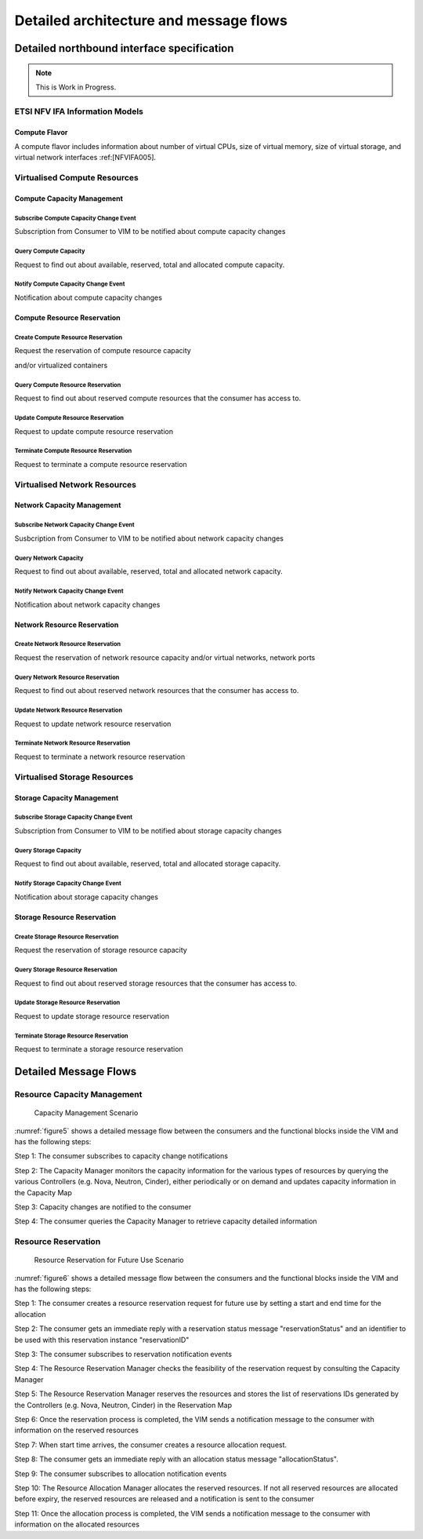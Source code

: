 Detailed architecture and message flows
=======================================

Detailed northbound interface specification
-------------------------------------------

.. Note::
   This is Work in Progress.

ETSI NFV IFA Information Models
~~~~~~~~~~~~~~~~~~~~~~~~~~~~~~~

Compute Flavor
^^^^^^^^^^^^^^

A compute flavor includes information about number of virtual CPUs, size of
virtual memory, size of virtual storage, and virtual network interfaces
:ref:[NFVIFA005].

.. figure:: images/computeflavor.png
   :name: computeflavor
   :width: 90%

Virtualised Compute Resources
~~~~~~~~~~~~~~~~~~~~~~~~~~~~~

Compute Capacity Management
^^^^^^^^^^^^^^^^^^^^^^^^^^^

Subscribe Compute Capacity Change Event
_______________________________________

Subscription from Consumer to VIM to be notified about compute capacity changes

.. http:post:: /capacity/compute/subscribe
   :noindex:

   **Example request**:

   .. sourcecode:: http

       POST /capacity/compute/subscribe HTTP/1.1
       Accept: application/json

       {
          "zoneId": "12345",
          "resourceDescriptor": [
              {
                 "computeResourceTypeId": "vcInstances"
              }
          ],
          "threshold": [
              {
                 "capacity_info": "available",
                 "condition": "lt",
                 "value": 5
              }
          ]
      }

   **Example response**:

   .. sourcecode:: http

       HTTP/1.1 201 CREATED
       Content-Type: application/json

       {
          "created": "2015-09-21T00:00:00Z",
          "capacityChangeSubscriptionId": "abcdef-ghijkl-123456789"
       }

   :statuscode 400: resourceDescriptor is missing

Query Compute Capacity
______________________

Request to find out about available, reserved, total and allocated compute capacity.

.. http:get:: /capacity/compute/query
   :noindex:

   **Example request**:

   .. sourcecode:: http

      GET /capacity/compute/query HTTP/1.1
      Accept: application/json

      {
        "zoneId": "12345",
        "resourceDescriptor":  {
             "computeResourceTypeId": "vcInstances"
        },
        "timePeriod":  {
             "startTime": "2015-09-21T00:00:00Z",
             "stopTime": "2015-09-21T00:05:30Z"
        }
      }

   **Example response**:

   .. sourcecode:: http

       HTTP/1.1 200 OK
       Content-Type: application/json

       {
          "zoneId": "12345",
          "lastUpdate": "2015-09-21T00:03:20Z",
          "capacityInformation": {
             "available": 4,
             "reserved": 17,
             "total": 50,
             "allocated": 29
          }
       }

   :query limit: Default is 10.
   :statuscode 404: resource zone unknown

Notify Compute Capacity Change Event
____________________________________

Notification about compute capacity changes

.. http:post:: /capacity/compute/notification
   :noindex:

   **Example notification**:

   .. sourcecode:: http

      Content-Type: application/json

      {
           "zoneId": "12345",
           "notificationId": "zyxwvu-tsrqpo-987654321",
           "capacityChangeTime": "2015-09-21T00:03:20Z",
           "resourceDescriptor": {
              "computeResourceTypeId": "vcInstances"
           },
           "capacityInformation": {
              "available": 4,
              "reserved": 17,
              "total": 50,
              "allocated": 29
           }
      }

Compute Resource Reservation
^^^^^^^^^^^^^^^^^^^^^^^^^^^^

Create Compute Resource Reservation
___________________________________

Request the reservation of compute resource capacity

.. http:post:: /reservation/compute/create
   :noindex:

   **Example request**:

   .. sourcecode:: http

       POST /reservation/compute/create HTTP/1.1
       Accept: application/json

       {
           "startTime": "2015-09-21T01:00:00Z",
           "computePoolReservation": {
               "numCpuCores": 20,
               "numVcInstances": 5,
               "virtualMemSize": 10
           }
       }

   **Example response**:

   .. sourcecode:: http

       HTTP/1.1 201 CREATED
       Content-Type: application/json

       {
          "reservationData": {
             "startTime": "2015-09-21T01:00:00Z",
             "reservationStatus": "initialized",
             "reservationId": "xxxx-yyyy-zzzz",
             "computePoolReserved": {
                 "numCpuCores": 20,
                 "numVcInstances": 5,
                 "virtualMemSize": 10,
                 "zoneId": "23456"
             }
          }
       }

and/or virtualized containers

.. http:post:: reservation/compute/create
   :noindex:

   **Example request**:

   .. sourcecode:: http

       POST /reservation/compute/create HTTP/1.1
       Accept: application/json

       {
         "startTime": "2015-10-05T15:00:00Z",
         "virtualizationContainerReservation": [
           {
              "containerId": "myContainer",
              "containerFlavor": {
                 "flavorId": "myFlavor",
                 "virtualCpu": {
                    "numVirtualCpu": 2,
                    "cpuArchitecture": "x86"
                 },
                 "virtualMemory": {
                     "numaEnabled": "False",
                     "virtualMemSize": 16
                 },
                 "virtualStorage": {
                     "typeOfStorage": "volume",
                     "sizeOfStorage": 16
                 }
              }
           }
         ]
       }

   **Example response**:

   .. sourcecode:: http

       HTTP/1.1 201 CREATED
       Content-Type: application/json

       {
          "reservationData": {
             "startTime": "2015-10-05T15:00:00Z",
             "reservationId": "aaaa-bbbb-cccc",
             "reservationStatus": "initialized",
             "virtualizationContainerReserved": [
                 {
                    "containerId": "myContainer",
                    "containerFlavor": {
                        "flavorId": "myFlavor",
                        "virtualCpu": {
                           "numVirtualCpu": 2,
                           "cpuArchitecture": "x86"
                        },
                        "virtualMemory": {
                           "numaEnabled": "False",
                           "virtualMemSize": 16
                        },
                        "virtualStorage": {
                            "typeOfStorage": "volume",
                            "sizeOfStorage": 16
                        }
                    }
                 }
             ]
          }
       }



Query Compute Resource Reservation
__________________________________

Request to find out about reserved compute resources that the consumer has
access to.

.. http:get:: /reservation/compute/query
   :noindex:

   **Example request**:

   .. sourcecode:: http

      GET /reservation/compute/query HTTP/1.1
      Accept: application/json

      {
         "queryReservationFilter": [
             {
                 "reservationId": "xxxx-yyyy-zzzz"
             }
         ]

      }

   **Example response**:

   .. sourcecode:: http

       HTTP/1.1 200 OK
       Content-Type: application/json

       {
          "reservationData":
          {
             "startTime": "2015-09-21T01:00:00Z",
             "reservationStatus": "active",
             "reservationId": "xxxx-yyyy-zzzz",
             "computePoolReserved":
             {
                 "numCpuCores": 20,
                 "numVcInstances": 5,
                 "virtualMemSize": 10,
                 "zoneId": "23456"
             }
          }
       }

   :statuscode 404: reservation id unknown

Update Compute Resource Reservation
___________________________________
Request to update compute resource reservation

.. http:post:: /reservation/compute/update
   :noindex:

   **Example request**:

   .. sourcecode:: http

       POST /reservation/compute/update HTTP/1.1
       Accept: application/json

       {
           "startTime": "2015-09-14T16:00:00Z",
           "reservationId": "xxxx-yyyy-zzzz"
       }

   **Example response**:

   .. sourcecode:: http

       HTTP/1.1 201 CREATED
       Content-Type: application/json

       {
         "reservationData": {
             "startTime": "2015-09-14TT16:00:00Z",
             "reservationStatus": "active",
             "reservationId": "xxxx-yyyy-zzzz",
             "computePoolReserved": {
                 "numCpuCores": 20,
                 "numVcInstances": 5,
                 "virtualMemSize": 10,
                 "zoneId": "23456"
             }
          }
       }

Terminate Compute Resource Reservation
______________________________________
Request to terminate a compute resource reservation

.. http:delete:: /reservation/compute/(reservation_id)
   :noindex:

Virtualised Network Resources
~~~~~~~~~~~~~~~~~~~~~~~~~~~~~

Network Capacity Management
^^^^^^^^^^^^^^^^^^^^^^^^^^^

Subscribe Network Capacity Change Event
_______________________________________

Susbcription from Consumer to VIM to be notified about network capacity changes

.. http:post:: /capacity/network/subscribe
    :noindex:

    **Example request**:

    .. sourcecode:: http

        POST /capacity/network/subscribe HTTP/1.1
        Accept: application/json

        {
            "resourceDescriptor": [
                {
                    "networkResourceTypeId": "publicIps"
                }
            ],
            "threshold": [
                {
                    "capacity_info": "available",
                    "condition": "lt",
                    "value": 5
                }
            ]
        }

    **Example response**:

    .. sourcecode:: http

        HTTP/1.1 201 CREATED
        Content-Type: application/json

        {
           "created": "2015-09-28T00:00:00Z",
           "capacityChangeSubscriptionId": "bcdefg-hijklm-234567890"
        }

Query Network Capacity
______________________

Request to find out about available, reserved, total and allocated network capacity.

.. http:get:: /capacity/network/query
    :noindex:

    **Example request**:

    .. sourcecode:: http

        GET /capacity/network/query HTTP/1.1
        Accept: application/json

        {
            "resourceDescriptor":  {
                "networkResourceTypeId": "publicIps"
            },
            "timePeriod":  {
                "startTime": "2015-09-28T00:00:00Z",
                "stopTime": "2015-09-28T00:05:30Z"
            }
        }

    **Example response**:

    .. sourcecode:: http

        HTTP/1.1 200 OK
        Content-Type: application/json

        {
            "lastUpdate": "2015-09-28T00:02:10Z",
            "capacityInformation": {
                "available": 4,
                "reserved": 10,
                "total": 64,
                "allocated": 50
            }
        }

Notify Network Capacity Change Event
____________________________________

Notification about network capacity changes

.. http:post:: /capacity/network/notification
    :noindex:

    **Example notification**:

    .. sourcecode:: http

        Content-Type: application/json

        {
            "notificationId": "yxwvut-srqpon-876543210",
            "capacityChangeTime": "2015-09-28T00:02:10Z",
            "resourceDescriptor": {
                "networkResourceTypeId": "publicIps"
            },
            "capacityInformation": {
                "available": 4,
                "reserved": 10,
                "total": 64,
                "allocated": 50
            }
        }

Network Resource Reservation
^^^^^^^^^^^^^^^^^^^^^^^^^^^^

Create Network Resource Reservation
___________________________________

Request the reservation of network resource capacity and/or virtual networks, network ports

.. http:post:: /reservation/network/create
    :noindex:

    **Example request**:

    .. sourcecode:: http

        POST /reservation/network/create HTTP/1.1
        Accept: application/json

        {
            "startTime": "2015-09-28T01:00:00Z",
            "networkReservation": {
                "numPublicIps": 2
            }
        }

    **Example response**:

    .. sourcecode:: http

        HTTP/1.1 201 CREATED
        Content-Type: application/json

        {
            "reservationData": {
                "startTime": "2015-09-28T01:00:00Z",
                "reservationStatus": "initialized",
                "reservationId": "wwww-xxxx-yyyy",
                "networkReserved": {
                    "publicIps": [
                        "10.2.91.60",
                        "10.2.91.61"
                    ]
                }
            }
        }

Query Network Resource Reservation
__________________________________

Request to find out about reserved network resources that the consumer has access to.

.. http:get:: /reservation/network/query
    :noindex:

    **Example request**:

    .. sourcecode:: http

        GET /reservation/network/query HTTP/1.1
        Accept: application/json

        {
            "queryReservationFilter": [
                {
                    "reservationId": "wwww-xxxx-yyyy"
                }
            ]
        }

    **Example response**:

    .. sourcecode:: http

       HTTP/1.1 200 OK
       Content-Type: application/json

       {
           "reservationData": {
               "startTime": "2015-09-28T01:00:00Z",
               "reservationStatus": "active",
               "reservationId": "wwww-xxxx-yyyy",
               "networkReserved": "publicIps": [
                   "10.2.91.60",
                   "10.2.91.61"
               ]
           }
       }

Update Network Resource Reservation
___________________________________

Request to update network resource reservation

.. http:post:: /reservation/network/update
    :noindex:

    **Example request**:

    .. sourcecode:: http

         POST /reservation/network/update HTTP/1.1
         Accept: application/json

         {
             "startTime": "2015-09-21T16:00:00Z",
             "reservationId": "wwww-xxxx-yyyy"
         }

    **Example response**:

    .. sourcecode:: http

        HTTP/1.1 201 CREATED
        Content-Type: application/json

        {
            "reservationData": {
                "startTime": "2015-09-21T16:00:00Z",
                "reservationStatus": "active",
                "reservationId": "wwww-xxxx-yyyy",
                "networkReserved": {
                    "publicIps": [
                        "10.2.91.60",
                        "10.2.91.61"
                     ]
                }
            }
        }

Terminate Network Resource Reservation
______________________________________
Request to terminate a network resource reservation

.. http:delete:: /reservation/network/(reservation_id)
    :noindex:

Virtualised Storage Resources
~~~~~~~~~~~~~~~~~~~~~~~~~~~~~

Storage Capacity Management
^^^^^^^^^^^^^^^^^^^^^^^^^^^

Subscribe Storage Capacity Change Event
_______________________________________

Subscription from Consumer to VIM to be notified about storage capacity changes

.. http:post:: /capacity/storage/subscribe
    :noindex:

    **Example request**:

    .. sourcecode:: http

        POST /capacity/storage/subscribe HTTP/1.1
        Accept: application/json

        {
           "resourceDescriptor": [
               {
                   "storageResourceTypeId": "volumes"
               }
           ],
           "threshold": [
               {
                   "capacity_info": "available",
                   "condition": "lt",
                   "value": 3
               }
           ]
        }

    **Example response**:

    .. sourcecode:: http

        HTTP/1.1 201 CREATED
        Content-Type: application/json

        {
            "created": "2015-09-28T12:00:00Z",
            "capacityChangeSubscriptionId": "cdefgh-ijklmn-345678901"
        }

Query Storage Capacity
______________________

Request to find out about available, reserved, total and allocated storage capacity.

.. http:get:: /capacity/storage/query
    :noindex:

    **Example request**:

    .. sourcecode:: http

        GET /capacity/storage/query HTTP/1.1
        Accept: application/json

        {
            "resourceDescriptor": {
                "storageResourceTypeId": "volumes"
            },
            "timePeriod":  {
                "startTime": "2015-09-28T12:00:00Z",
                "stopTime": "2015-09-28T12:04:45Z"
            }
        }

    **Example response**:

    .. sourcecode:: http

       HTTP/1.1 200 OK
       Content-Type: application/json

       {
           "lastUpdate": "2015-09-28T12:01:35Z",
           "capacityInformation": {
               "available": 2,
               "reserved": 4,
               "total": 10,
               "allocated": 4
           }
       }

Notify Storage Capacity Change Event
____________________________________

Notification about storage capacity changes

.. http:post:: /capacity/storage/notification
    :noindex:

    **Example notification**:

    .. sourcecode:: http

        Content-Type: application/json

        {
            "notificationId": "xwvuts-rqponm-765432109",
            "capacityChangeTime": "2015-09-28T12:01:35Z",
            "resourceDescriptor": {
                "storageResourceTypeId": "volumes"
            },
            "capacityInformation": {
                "available": 2,
                "reserved": 4,
                "total": 10,
                "allocated": 4
            }
       }

Storage Resource Reservation
^^^^^^^^^^^^^^^^^^^^^^^^^^^^

Create Storage Resource Reservation
___________________________________

Request the reservation of storage resource capacity

.. http:post:: /reservation/storage/create
    :noindex:

    **Example request**:

    .. sourcecode:: http

        POST /reservation/storage/create HTTP/1.1
        Accept: application/json

        {
            "startTime": "2015-09-28T13:00:00Z",
            "storagePoolReservation": {
                "storageSize": 10,
                "numSnapshots": 3,
                "numVolumes": 2
            }
        }

    **Example response**:

    .. sourcecode:: http

        HTTP/1.1 201 CREATED
        Content-Type: application/json

        {
            "reservationData": {
                "startTime": "2015-09-28T13:00:00Z",
                "reservationStatus": "initialized",
                "reservationId": "vvvv-wwww-xxxx",
                "storagePoolReserved": {
                    "storageSize": 10,
                    "numSnapshots": 3,
                    "numVolumes": 2
                }
            }
        }

Query Storage Resource Reservation
__________________________________
Request to find out about reserved storage resources that the consumer has access to.

.. http:get:: /reservation/storage/query
    :noindex:

    **Example request**:

    .. sourcecode:: http

        GET /reservation/storage/query HTTP/1.1
        Accept: application/json

        {
            "queryReservationFilter": [
                {
                    "reservationId": "vvvv-wwww-xxxx"
                }
            ]
        }

    **Example response**:

    .. sourcecode:: http

        HTTP/1.1 200 OK
        Content-Type: application/json

        {
            "reservationData": {
                "startTime": "2015-09-28T13:00:00Z",
                "reservationStatus": "active",
                "reservationId": "vvvv-wwww-xxxx",
                "storagePoolReserved": {
                    "storageSize": 10,
                    "numSnapshots": 3,
                    "numVolumes": 2
                }
            }
        }

Update Storage Resource Reservation
___________________________________

Request to update storage resource reservation

.. http:post:: /reservation/storage/update
    :noindex:

    **Example request**:

    .. sourcecode:: http

        POST /reservation/storage/update HTTP/1.1
        Accept: application/json

       {
            "startTime": "2015-09-20T23:00:00Z",
            "reservationId": "vvvv-wwww-xxxx"
       }

    **Example response**:

    .. sourcecode:: http

        HTTP/1.1 201 CREATED
        Content-Type: application/json

        {
            "reservationData": {
                "startTime": "2015-09-20T23:00:00Z",
                "reservationStatus": "active",
                "reservationId": "vvvv-wwww-xxxx",
                "storagePoolReserved": {
                    "storageSize": 10,
                    "numSnapshots": 3,
                    "numVolumes": 2
                }
            }
        }

Terminate Storage Resource Reservation
______________________________________
Request to terminate a storage resource reservation

.. http:delete:: /reservation/storage/(reservation_id)
    :noindex:

Detailed Message Flows
----------------------

Resource Capacity Management
~~~~~~~~~~~~~~~~~~~~~~~~~~~~

.. figure:: images/figure5.png
    :name: figure5
    :width: 90%

    Capacity Management Scenario

:numref:`figure5` shows a detailed message flow between the consumers and the
functional blocks inside the VIM and has the following steps:

Step 1: The consumer subscribes to capacity change notifications

Step 2: The Capacity Manager monitors the capacity information for the various
types of resources by querying the various Controllers (e.g. Nova, Neutron,
Cinder), either periodically or on demand and updates capacity information in
the Capacity Map

Step 3: Capacity changes are notified to the consumer

Step 4: The consumer queries the Capacity Manager to retrieve capacity detailed
information

Resource Reservation
~~~~~~~~~~~~~~~~~~~~

.. figure:: images/figure6.png
    :name: figure6
    :width: 90%

    Resource Reservation for Future Use Scenario

:numref:`figure6` shows a detailed message flow between the consumers and
the functional blocks inside the VIM and has the following steps:

Step 1: The consumer creates a resource reservation request for future use by
setting a start and end time for the allocation

Step 2: The consumer gets an immediate reply with a reservation status message
"reservationStatus" and an identifier to be used with this reservation instance
"reservationID"

Step 3: The consumer subscribes to reservation notification events

Step 4: The Resource Reservation Manager checks the feasibility of the
reservation request by consulting the Capacity Manager

Step 5: The Resource Reservation Manager reserves the resources and stores the
list of reservations IDs generated by the Controllers (e.g. Nova, Neutron,
Cinder) in the Reservation Map

Step 6: Once the reservation process is completed, the VIM sends a notification
message to the consumer with information on the reserved resources

Step 7: When start time arrives, the consumer creates a resource allocation
request.

Step 8: The consumer gets an immediate reply with an allocation status message
"allocationStatus".

Step 9: The consumer subscribes to allocation notification events

Step 10: The Resource Allocation Manager allocates the reserved resources. If
not all reserved resources are allocated before expiry, the reserved resources
are released and a notification is sent to the consumer

Step 11: Once the allocation process is completed, the VIM sends a notification
message to the consumer with information on the allocated resources
